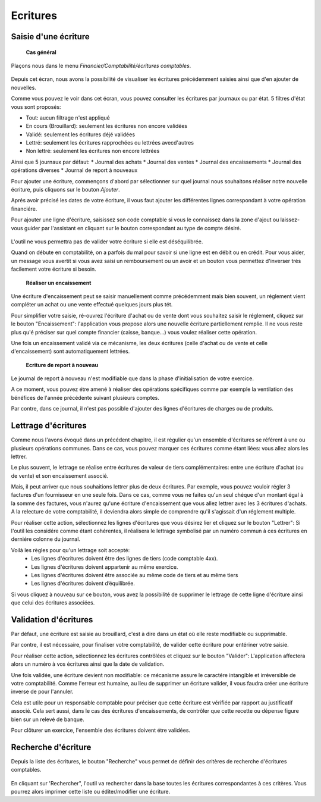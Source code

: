 Ecritures
=========

Saisie d'une écriture
---------------------

	**Cas général**

Plaçons nous dans le menu *Financier/Comptabilité/écritures comptables*.

    .. image:: entity_list.png

Depuis cet écran, nous avons la possibilité de visualiser les écritures
précédemment saisies ainsi que d'en ajouter de nouvelles.

Comme vous pouvez le voir dans cet écran, vous pouvez consulter les écritures
par journaux ou par état. 5 filtres d'état vous sont proposés:

* Tout: aucun filtrage n'est appliqué
* En cours (Brouillard): seulement les écritures non encore validées
* Validé: seulement les écritures déjé validées
* Lettré: seulement les écritures rapprochées ou lettrées avecd'autres
* Non lettré: seulement les écritures non encore lettrées

Ainsi que 5 journaux par défaut:
* Journal des achats
* Journal des ventes
* Journal des encaissements
* Journal des opérations diverses
* Journal de report à nouveaux

Pour ajouter une écriture, commençons d'abord par sélectionner sur quel
journal nous souhaitons réaliser notre nouvelle écriture, puis cliquons
sur le bouton *Ajouter*.

Aprés avoir précisé les dates de votre écriture, il vous faut
ajouter les différentes lignes correspondant à votre opération financiére.

Pour ajouter une ligne d'écriture, saisissez son code comptable
si vous le connaissez dans la zone d'ajout ou laissez-vous guider par
l'assistant en cliquant sur le bouton correspondant au type de compte désiré.

    .. image:: entity_add.png

L'outil ne vous permettra pas de valider votre écriture si elle est déséquilibrée.

Quand on débute en comptabilité, on a parfois du mal pour savoir si une ligne est en débit ou en crédit. Pour vous aider, un message
vous avertit si vous avez saisi un remboursement ou un avoir et un bouton vous permettez d'inverser trés facilement votre écriture si besoin.

	**Réaliser un encaissement**

Une écriture d'encaissement peut se saisir manuellement comme précédemment mais bien souvent, un réglement vient compléter un achat ou une vente effectué quelques jours plus tét.

Pour simplifier votre saisie, ré-ouvrez l'écriture d'achat ou de vente dont vous souhaitez saisir le réglement, cliquez sur le bouton "Encaissement": l'application vous propose alors une nouvelle écriture
partiellement remplie. Il ne vous reste plus qu'é préciser sur quel compte financier (caisse, banque...) vous voulez réaliser cette opération.

Une fois un encaissement validé via ce mécanisme, les deux écritures (celle d'achat ou de vente et celle d'encaissement) sont automatiquement lettrées.

	**Ecriture de report à nouveau**

Le journal de report à nouveau n'est modifiable que dans la phase d'initialisation de votre exercice.

A ce moment, vous pouvez étre amené à réaliser des opérations spécifiques comme par exemple la ventilation des bénéfices de l'année
précédente suivant plusieurs comptes.

Par contre, dans ce journal, il n'est pas possible d'ajouter des lignes d'écritures de charges ou de produits.

Lettrage d'écritures
--------------------

Comme nous l'avons évoqué dans un précédent chapitre, il est régulier
qu'un ensemble d'écritures se référent à une ou plusieurs opérations
communes. Dans ce cas, vous pouvez marquer ces écritures comme étant
liées: vous allez alors les lettrer.

Le plus souvent, le lettrage
se réalise entre écritures de valeur de tiers complémentaires: entre
une écriture d'achat (ou de vente) et son encaissement associé.

Mais, il peut arriver que nous souhaitions lettrer plus de deux
écritures. Par exemple, vous pouvez vouloir régler 3 factures d'un
fournisseur en une seule fois. Dans ce cas, comme vous ne faites qu'un
seul chéque d'un montant égal à la somme des factures, vous n'aurez
qu'une écriture d'encaissement que vous allez lettrer avec les 3
écritures d'achats. A la relecture de votre comptabilité, il deviendra
alors simple de comprendre qu'il s'agissait d'un réglement multiple.

Pour réaliser cette action, sélectionnez les lignes d'écritures que vous désirez
lier et cliquez sur le bouton "Lettrer": Si l'outil les considére comme
étant cohérentes, il réalisera le lettrage symbolisé par un numéro
commun à ces écritures en derniére colonne du journal.

Voilà les règles pour qu'un lettrage soit accepté:
 * Les lignes d'écritures doivent être des lignes de tiers (code comptable 4xx).
 * Les lignes d'écritures doivent appartenir au même exercice.
 * Les lignes d'écritures doivent être associée au même code de tiers et au même tiers
 * Les lignes d'écritures doivent d’équilibrée.

Si vous cliquez à nouveau sur ce bouton, vous avez la possibilité de supprimer
le lettrage de cette ligne d'écriture ainsi que celui des écritures associées.

Validation d'écritures
----------------------

Par défaut, une écriture est saisie au brouillard, c'est à dire dans un
état où elle reste modifiable ou supprimable.

Par contre, il est nécessaire, pour finaliser votre comptabilité, de valider cette
écriture pour entériner votre saisie.

Pour réaliser cette action, sélectionnez les écritures contrôlées et
cliquez sur le bouton "Valider": L'application affectera alors un
numéro à vos écritures ainsi que la date de validation.

Une fois validée, une écriture devient non modifiable: ce mécanisme assure le
caractére intangible et irréversible de votre comptabilité. 
Comme l'erreur est humaine, au lieu de supprimer un écriture valider, il vous faudra
créer une écriture inverse de pour l'annuler.

Cela est utile pour un responsable comptable pour préciser que cette
écriture est vérifiée par rapport au justificatif associé.
Cela sert aussi, dans le cas des écritures d'encaissements, de contrôler que
cette recette ou dépense figure bien sur un relevé de banque.

Pour clôturer un exercice, l'ensemble des écritures doivent étre validées.

Recherche d'écriture
--------------------

Depuis la liste des écritures, le bouton "Recherche" vous permet
de définir des critères de recherche d'écritures comptables.

    .. image:: entity_search.png

En cliquant sur 'Rechercher", l'outil va rechercher dans la base
toutes les écritures correspondantes à ces critères. Vous pourrez alors
imprimer cette liste ou éditer/modifier une écriture.
